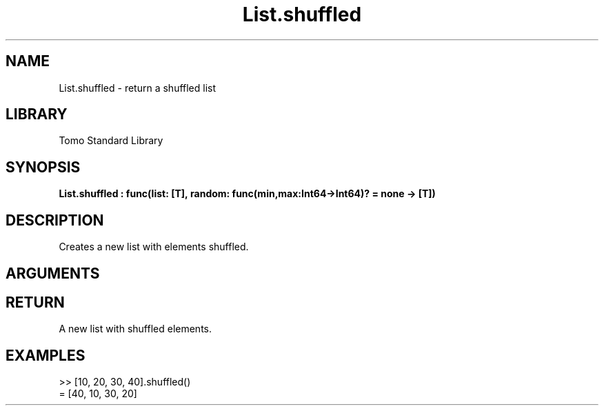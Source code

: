 '\" t
.\" Copyright (c) 2025 Bruce Hill
.\" All rights reserved.
.\"
.TH List.shuffled 3 2025-04-21T14:58:16.947055 "Tomo man-pages"
.SH NAME
List.shuffled \- return a shuffled list
.SH LIBRARY
Tomo Standard Library
.SH SYNOPSIS
.nf
.BI List.shuffled\ :\ func(list:\ [T],\ random:\ func(min,max:Int64->Int64)?\ =\ none\ ->\ [T])
.fi
.SH DESCRIPTION
Creates a new list with elements shuffled.


.SH ARGUMENTS

.TS
allbox;
lb lb lbx lb
l l l l.
Name	Type	Description	Default
list	[T]	The list to be shuffled. 	-
random	func(min,max:Int64->Int64)?	If provided, this function will be used to get a random index in the list. Returned values must be between `min` and `max` (inclusive). (Used for deterministic pseudorandom number generation) 	none
.TE
.SH RETURN
A new list with shuffled elements.

.SH EXAMPLES
.EX
>> [10, 20, 30, 40].shuffled()
= [40, 10, 30, 20]
.EE
